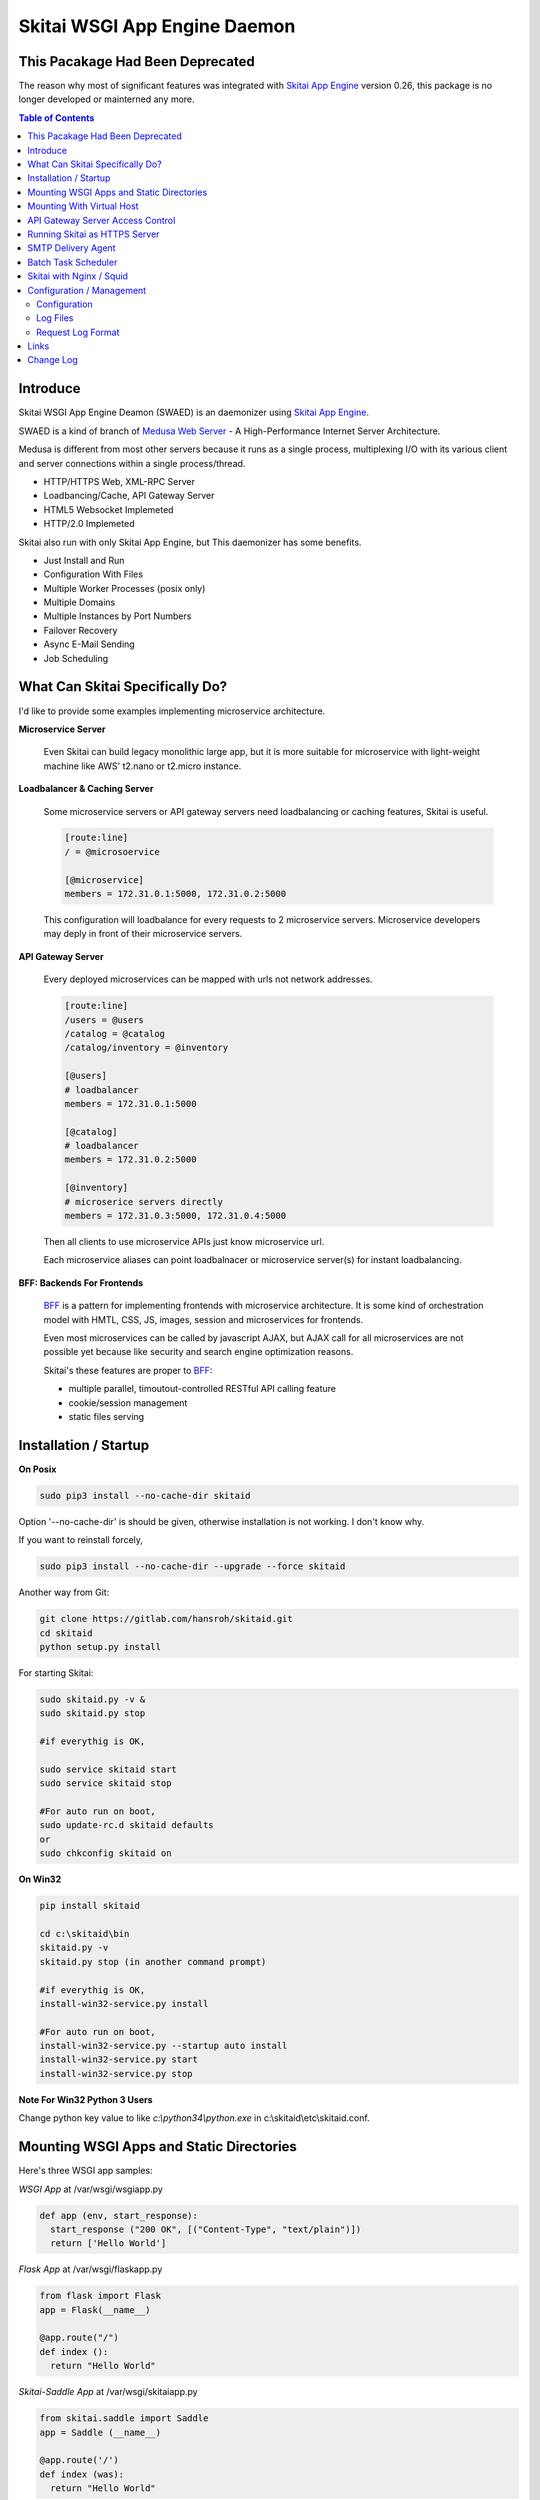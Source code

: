 ===============================
Skitai WSGI App Engine Daemon
===============================


This Pacakage Had Been Deprecated
==================================

The reason why most of significant features was integrated with `Skitai App Engine`_ version 0.26, this package is no longer developed or mainterned any more.


.. contents:: Table of Contents


Introduce
===========

Skitai WSGI App Engine Deamon (SWAED) is an daemonizer using `Skitai App Engine`_.

SWAED is a kind of branch of `Medusa Web Server`__ - A High-Performance Internet Server Architecture.

Medusa is different from most other servers because it runs as a single process, multiplexing I/O with its various client and server connections within a single process/thread.

- HTTP/HTTPS Web, XML-RPC Server
- Loadbancing/Cache, API Gateway Server
- HTML5 Websocket Implemeted
- HTTP/2.0 Implemeted

Skitai also run with only Skitai App Engine, but This daemonizer has some benefits.

- Just Install and Run
- Configuration With Files
- Multiple Worker Processes (posix only)
- Multiple Domains
- Multiple Instances by Port Numbers
- Failover Recovery
- Async E-Mail Sending
- Job Scheduling

.. __: http://www.nightmare.com/medusa/medusa.html


What Can Skitai Specifically Do?
=================================

I'd like to provide some examples implementing microservice architecture.

**Microservice Server**

  Even Skitai can build legacy monolithic large app, but it is more suitable for microservice with light-weight machine like AWS' t2.nano or t2.micro instance.

**Loadbalancer & Caching Server**

  Some microservice servers or API gateway servers need loadbalancing or caching features, Skitai is useful.
  
  .. code-block:: bash
  
    [route:line]
    / = @microsoervice

    [@microservice]
    members = 172.31.0.1:5000, 172.31.0.2:5000
    
  This configuration will loadbalance for every requests to 2 microservice servers. Microservice developers may deply in front of their microservice servers.

**API Gateway Server**
  
  Every deployed microservices can be mapped with urls not network addresses.
  
  .. code-block:: bash
  
    [route:line]
    /users = @users
    /catalog = @catalog
    /catalog/inventory = @inventory

    [@users]
    # loadbalancer
    members = 172.31.0.1:5000
    
    [@catalog]
    # loadbalancer
    members = 172.31.0.2:5000
    
    [@inventory]
    # microserice servers directly
    members = 172.31.0.3:5000, 172.31.0.4:5000
  
  Then all clients to use microservice APIs just know microservice url.
  
  Each microservice aliases can point loadbalnacer or microservice server(s) for instant loadbalancing.

**BFF: Backends For Frontends**

  BFF_ is a pattern for implementing frontends with microservice architecture. It is some kind of orchestration model with HMTL, CSS, JS, images, session and microservices for frontends.
  
  Even most microservices can be called by javascript AJAX, but AJAX call for all microservices are not possible yet because like security and search engine optimization reasons. 
  
  Skitai's these features are proper to BFF_:
  
  - multiple parallel, timoutout-controlled RESTful API calling feature
  - cookie/session management
  - static files serving


.. _BFF: http://samnewman.io/patterns/architectural/bff/


Installation / Startup
=========================

**On Posix**

.. code-block:: bash

    sudo pip3 install --no-cache-dir skitaid
    
Option '--no-cache-dir' is should be given, otherwise installation is not working. I don't know why.

If you want to reinstall forcely,

.. code-block:: bash

    sudo pip3 install --no-cache-dir --upgrade --force skitaid


Another way from Git:

.. code-block:: bash

    git clone https://gitlab.com/hansroh/skitaid.git
    cd skitaid
    python setup.py install

For starting Skitai:

.. code-block:: bash
  
    sudo skitaid.py -v &
    sudo skitaid.py stop

    #if everythig is OK,
    
    sudo service skitaid start
    sudo service skitaid stop
    
    #For auto run on boot,
    sudo update-rc.d skitaid defaults
    or
    sudo chkconfig skitaid on


**On Win32**

.. code-block:: bash

    pip install skitaid
    
    cd c:\skitaid\bin
    skitaid.py -v
    skitaid.py stop (in another command prompt)
    
    #if everythig is OK,    
    install-win32-service.py install
    
    #For auto run on boot,
    install-win32-service.py --startup auto install    
    install-win32-service.py start
    install-win32-service.py stop


**Note For Win32 Python 3 Users**

Change python key value to like `c:\\python34\\python.exe` in c:\\skitaid\\etc\\skitaid.conf.


Mounting WSGI Apps and Static Directories
===========================================

Here's three WSGI app samples:

*WSGI App* at /var/wsgi/wsgiapp.py

.. code:: python
  
  def app (env, start_response):
    start_response ("200 OK", [("Content-Type", "text/plain")])
    return ['Hello World']


*Flask App* at /var/wsgi/flaskapp.py

.. code:: python

  from flask import Flask  
  app = Flask(__name__)  
  
  @app.route("/")
  def index ():	 
    return "Hello World"


*Skitai-Saddle App* at /var/wsgi/skitaiapp.py

.. code:: python

  from skitai.saddle import Saddle  
  app = Saddle (__name__)
  
  @app.route('/')
  def index (was):	 
    return "Hello World"

For mounting to SWAED, modify config file in /etc/skitaid/servers-enabled/example.conf

.. code:: python
  
  [routes:line]
  
  ; for files like images, css
  / = /var/wsgi/static
  
  ; app mount syntax is path/module:callable
  / = /var/wsgi/wsgiapp:app
  /aboutus = /var/wsgi/flaskapp:app
  /services = /var/wsgi/skitaiapp:app
  
You can access Flask app from http://127.0.0.1:5000/aboutus and other apps are same.


**Note: Mount point & App routing**

If app is mounted to '/flaskapp',

.. code:: python
   
  from flask import Flask    
  app = Flask (__name__)       
  
  @app.route ("/hello")
  def hello ():
    return "Hello"

Above /hello can called, http://127.0.0.1:5000/flaskapp/hello

Also app should can handle mount point. 
In case Flask, it seems 'url_for' generate url by joining with env["SCRIPT_NAME"] and route point, so it's not problem. Skitai-Saddle can handle obiously. But I don't know other WSGI middle wares will work properly.


Mounting With Virtual Host
===========================

*New in version 0.10.5*

App can be mounted with virtual host.

.. code-block:: bash

  [routes:line]
 
  / = /home/user/www/static
  / = /home/user/www/wsig:app
  
  
  # exactly matching host  
  @ www.mydomain.com mydomain.com 
     
  / = /home/user/mydomain.www/static
  /service = /home/user/mydomain.www/wsgi:app
  
  
  # matched *.mydomain.com include mydomain.com
  @ .mydomain.com
  
  / = home/user/mydomain.any/static 
  / = home/user/mydomain.any/wsgi:app 


  # matched *.mydomain2.com except mydomain2.com
  @ *.mydomain.com
  
  / = home/user/mydomain2.any/static 
  / = home/user/mydomain2.any/wsgi:app 


As a result, the app location '/home/user/mydomain.www/wsgi.py' is mounted to 'www.mydomain.com/service' and 'mydomain.com/service'.


API Gateway Server Access Control
==================================

Skitai as API Gateway Server does just 2 things: API routing, and access control by token validation, roles and IP addresses.

If you run Skitaid as API gateway server, there're many options for access control like IP address restriction or Basic/Digest authorization methods using key-password pair.

But Skitai only support API token based authorization methods for accessing API Gateway. And ID-Password authentificating, token generating, providing and storing process should be built in seperatly. API Gateway server just need some information about permisssion related things with token.

At configuration file,

.. code-block:: bash
  
  [api-gateway]
  enable_gateway = yes
  authenticate = yes
  realm = API Gateway
  secret_key = your_secret_key_for_JWT_authorization
  
  [route:line]
  / = /var/wsgi/example/gateway:app
  /users = @users
  /catalog = @catalog
  /catalog/inventory = @inventory

  [@users]
  # loadbalancer
  roles = user, admin
  members = 172.31.0.1:5000
  
  [@catalog]
  # loadbalancer
  roles = user, admin
  members = 172.31.0.2:5000
  
  [@inventory]
  # microserice servers directly
  roles = admin
  ips = 172.31.0.0/16
  members = 172.31.0.3:5000, 172.31.0.4:5000


/var/wsgi/example/gateway.py

.. code:: python

  from skitai.saddle import Saddle

  app = Saddle (__name__)
  app.debug = True
  app.use_reloader = True
  
  class Authorizer:
    def __init__ (self):
      self.tokens = {
        "12345678-1234-123456": ("hansroh", ["user", "admin"], 0)
      }
    
    # For Token	
    def handle_token (self, request, callback):
      username, roles, expires = self.tokens.get (request.token)
      if expires and expires < time.time ():
        self.tokens.popitem (request.token)
        return callback (request)
      callback (request, username, roles)
    
    # For JWT Claim
    def handle_claim (self, request, callback):
      claim = request.claim
      expires = claim.get ("expires", 0)
      if expires and expires < time.time ():
        return callback (request)
      callback (request, claim.get ("user"), claim.get ("roles"))
      
    
  @app.startup
  def startup (wasc):
    wasc.handler.set_auth_handler (Authorizer ())
  	
  @app.route ("/")
  def index (was):
  	return "<h1>API Gateway</h1>"

Object Tokens may be any object has handle_token or handle_claim with receiving args (request, callback) method. This method should call callback with request, username, roles. 

'handle_token' could get user information including username and roles by a token but it needn't for handle_claim. Because claim already contains access control information. If claim has at least 2 keys - 'user' and 'roles',  Skitai authorization works even no handle_claim method nor gateway initialization script like above '/var/wsgi/example/gateway.py'.

For more information about JWT visit JWT_ homepage.

.. _JWT: https://jwt.io/introduction/


Finally, your client is like this:

.. code:: python

  import requests
    
  requests.get (
    "http://127.0.0.1:5000/catalog/inventory/v1/status", 
    headers={"Authorization": "Bearer 12345678-1234-123456"}
  )

Or on your Saddle app:

.. code:: python

  @app.route ("/get")
  def get (was):
    s = was.get (
      "http://127.0.0.1:5000/catalog/inventory/v1/status", 
      auth = ("12345678-1234-123456",)
    )
    result = s.getwait (5)


Running Skitai as HTTPS Server
===============================

Simply config your certification files to config file (ex. /etc/skitaid/servers-enabled/example.conf). 

.. code:: python

  [ssl]
  enable_ssl = yes
  certfile = server.pem
  keyfile = server.key
  passphrase = fatalbug

To genrate self-signed certification file:

.. code:: python

    openssl req -new -newkey rsa:2048 -x509 -keyout server.pem -out server.pem -days 365 -nodes
    
For more detail please read README.txt in /etc/skitaid/certifications/README.txt


SMTP Delivery Agent
====================

e-Mail sending service is executed seperated system process not threading. Every e-mail is temporary save to file system, e-Mail delivery process check new mail and will send. So there's possibly some delay time.

You can send e-Mail in your app like this:

.. code:: python

    # email delivery service
    e = was.email (subject, snd, rcpt)
    e.set_smtp ("127.0.0.1:465", "username", "password", ssl = True)
    e.add_content ("Hello World<div><img src='cid:ID_A'></div>", "text/html")
    e.add_attachment (r"001.png", cid="ID_A")
    e.send ()

With asynchronous email delivery service, can add default SMTP Server config to skitaid.conf (/etc/skitaid/skitaid.conf or c:\skitaid\etc\skitaid.conf).
If it is configured, you can skip e.set_smtp(). But be careful for keeping your smtp password.

.. code:: python

    [smtpda]
    smtpserver = 127.0.0.1:25
    user = 
    password = 
    ssl = no
    max_retry = 10
    undelivers_keep_max_days = 30

Log file is located at /var/log/skitaid/daemons/smtpda/smtpda.log or c:\skitaid\log\daemons\smtpda\smtpda.log


Batch Task Scheduler
=====================

*New in version 0.14.5*

Sometimes app need batch tasks for minimum response time to clients. At this situateion, you can use taks scheduling tool of OS - cron, taks scheduler - or can use Skitai's batch task scheduling service for consistent app management. for this, add jobs configuration to skitaid.conf (/etc/skitaid/skitaid.conf or c:\\skitaid\\etc\\skitaid.conf) like this.

.. code:: python

  [crontab:line]
  
  */2 */2 * * * /home/apps/monitor.py  > /home/apps/monitor.log 2>&1
  9 2/12 * * * /home/apps/remove_pended_files.py > /dev/null 2>&1

Taks configuarion is same with posix crontab.

Cron log file is located at /var/log/skitaid/daemons/cron/cron.log or c:\skitaid\log\daemons\cron\cron.log


Skitai with Nginx / Squid
=============================

From version 0.10.5, Skitai supports virtual hosting itself, but there're so many other reasons using with reverse proxy servers.

Here's some helpful sample works for virtual hosting using Nginx / Squid.

If you want 2 different and totaly unrelated websites:

- www.jeans.com
- www.carsales.com

And make two config in /etc/skitaid/servers-enabled

- jeans.conf *using port 5000*
- carsales.conf *using port 5001*

Then you can reverse proxying using Nginx, Squid or many others.

Example Squid config file (squid.conf) is like this:

.. code:: python
    
    http_port 80 accel defaultsite=www.carsales.com
    
    cache_peer 192.168.1.100 parent 5000 0 no-query originserver name=jeans    
    acl jeans-domain dstdomain www.jeans.com
    http_access allow jeans-domain
    cache_peer_access jeans allow jeans-domain
    cache_peer_access jeans deny all
    
    cache_peer 192.168.1.100 parent 5001 0 no-query originserver name=carsales
    acl carsales-domain dstdomain www.carsales.com
    http_access allow carsales-domain
    cache_peer_access carsales allow carsales-domain
    cache_peer_access carsales deny all

For Nginx might be 2 config files (I'm not sure):

.. code:: python

    ; /etc/nginx/sites-enabled/jeans.com
    server {
	    listen 80;
	    server_name www.jeans.com;
      location / {
        proxy_pass http://192.168.1.100:5000;
      }
    }
    
    ; /etc/nginx/sites-enabled/carsales.com    
    server {
	    listen 80;
	    server_name www.carsales.com;
      location / {
        proxy_pass http://192.168.1.100:5001;
      }
    }


Configuration / Management
============================

Now let's move on to new subject about server configuration amd mainternance.

Configuration
--------------

Configuration files are located in '/etc/skitaid/servers-enabled/\*.conf', and on win32, 'c:\\skitaid\\etc\\servers-enabled/\*.conf'.

Basic configuration is relatively simple, so refer commets of config file. Current config file like this:

.. code:: python

  [server]
  threads = 4
  processes = 2
  ip = 127.0.0.1
  port = 5000
  name = 
  
  [ssl]
  enable_ssl = no
  certfile = server.pem
  keyfile = server.key
  passphrase = 
 
  [tunefactors]
  static_max_age = 300
  response_timeout = 10
  keep_alive = 10
  num_result_cache_max = 200
  
  [proxypass]
  cache_memory = 8
  cache_disk = 0
  
  [api-gateway]
  authenticate = no
  realm = API Gateway
    
  [routes:line]
  / = /var/wsgi/example/static
  / = /var/wsgi/example/webapp
  /about = @python
  
  [@python]
  ssl = yes
  members = www.python.org:443
  
  [@sqlite3]
  type = sqlite3
  members = /var/wsgi/example/resources/sqlite3.db


Here's configs required your carefulness.

- ip: default is 127.0.0.1 then you can only access to server via 127.0.0.1. If you want to access via public IP, set 0.0.0.0
- processes: number of workers but on Win32, only 1 is valid
- threads: generally not up to 4 per CPU. If set to 0, Skitai run with entirely single thread. so be careful if your WSGI function takes long time or possibly will be delayed by blocking operation.
- num_result_cache_max: number of cache for HTTP/RPC/DBMS results
- response_timeout: transfer delay timeout caused by network problem


Log Files
-----------

If Skitai run with skitaid.py, there're several processes will be created.

Sample ps command's result is:

.. code-block:: bash

  ubuntu:~/skitai$ ps -ef | grep skitaid
  root     19146 19145  0 Mar03 pts/0    00:00:11 /usr/bin/python /usr/local/bin/skitaid.py
  root     19147 19146  0 Mar03 pts/0    00:00:05 /usr/bin/python /usr/local/bin/skitaid-smtpda.py
  root     19148 19146  0 Mar03 pts/0    00:00:03 /usr/bin/python /usr/local/bin/skitaid-cron.py
  root     19150 19146  0 Mar03 pts/0    00:00:00 /usr/bin/python /usr/local/bin/skitaid-instance.py --conf=example

- /usr/local/bin/skitaid.py : Skitaid Daemon manages all Skitais sub processes
- /usr/local/bin/skitaid-instance.py : Skitai Instance with example.conf
- /usr/local/bin/skitaid-smtpda.py : SMTP Delivery Agent
- /usr/local/bin/skitaid-cron.py : Cron Agent

Skitai Daemon log file is located at:

- posix:  /var/log/skitaid/skitaid.log
- win32: c:\\skitaid\\log\\skitaid.log

To view latest 16Kb log,

  skitaid.py log

SMTP Delivery Agent log is located at:

- posix:  /var/log/skitaid/daemons/smtpda/smtpda.log
- win32: c:\\skitaid\\log\\daemons\\smtpda\\smtpda.log
- skitaid.py -f smtpda log

Cron Agent log is located at:

- posix:  /var/log/skitaid/daemons/cron/cron.log
- win32: c:\\skitaid\\log\\daemons\\cron\\cron.log
- skitaid.py -f cron log


If Skitai App Engine Instances config file is 'example.conf', log file located at:

- posix:  /var/log/skitaid/instances/example/[server|request|app].log
- win32: c:\\skitaid\\log\\instances\\example\\[server|request|app].log
- skitaid.py -f cron -s [server|request|app] log

To view lateset log, 

.. code:: python

  skitaid.py -f example log

Above log is like this:

.. code:: python
  
  2016.03.03 03:37:41 [info] called index
  2016.03.03 03:37:41 [error] exception occured
  2016.03.03 03:37:41 [expt:bp1] <type 'exceptions.TypeError'>\
    index() got an unexpected keyword argument 't'\
    [/skitai/saddle/wsgi_executor.py|chained_exec|51]
  2016.03.03 03:37:41 [info] done index

Request Log Format
-------------------

Request log is like this:

.. code:: bash

  2016.12.30 18:05:06 127.0.0.1:1778 localhost:5000 GET / \
  HTTP/1.1 0 200 32970 \
  GTID-C3-R8 1000 - - \
  "Mozilla/5.0 (Windows NT 6.1;) Gecko/20100101 Firefox/50.0" \
  4ms 3ms

**Log Format**

- Date
- Time
- Client IP:Port
- Server Name:Port
- Method
- URL
- HTTP/Version
- HTTP Response Code
- Bytes Recv
- Bytes Send
- Global Transaction ID
- Local Transaction ID
- User Name: By WWW-Athentificate, If not available, mark to hypen
- Token: API Access Token, If not available, mark to hypen
- User Agent (Souble Quoted)
- Internal Request Handling & Running Time
- Content Sending Time


Links
======

- `GitLab Repository`_
- Bug Report: `GitLab issues`_

Change Log
==============
  
- 0.8.6.1 - license changed from BSD to MIT

- 0.8.6 - project name chnaged: Skitai App Engine => Skitai App Engine Daemon

- 0.8.5 - fix installation

- 0.8.2 - update examples related websocket

- 0.8 - add some examples at skitaid/wsgi/example

- 0.7 - Change Log Format

- 0.5 - default executable python become a python3

- 0.4

  * Server configurration file is changed. You should change it
  * On posix installation, should give option --no-cache-dir

- 0.3
 
  * Server configurration file is changed. You should change it
  * On posix installation, should give option --no-cache-dir

- 0.1 - seperated from `Skitai App Engine`_


.. _`GitLab Repository`: https://gitlab.com/hansroh/skitaid
.. _`GitLab issues`: https://gitlab.com/hansroh/skitaid/issues
.. _`Skitai App Engine`: https://pypi.python.org/pypi/skitai

  